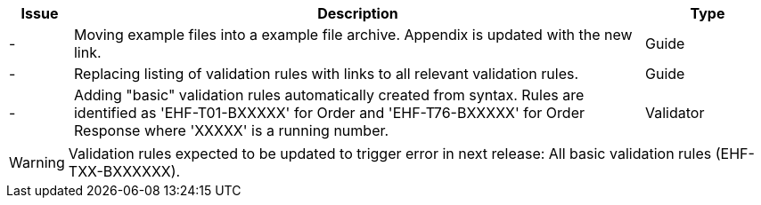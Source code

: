 :ruleurl-ord: /ehf/rule/order-1.0/
:ruleurl-res: /ehf/rule/order-response-1.0/
:ruleurl-common: /ehf/guide/common/1.0/en/#

[cols="1,9,2", options="header"]
|===
| Issue | Description | Type

| -
| Moving example files into a example file archive. Appendix is updated with the new link.
| Guide

| -
| Replacing listing of validation rules with links to all relevant validation rules.
| Guide

| -
| Adding "basic" validation rules automatically created from syntax. Rules are identified as 'EHF-T01-BXXXXX' for Order and 'EHF-T76-BXXXXX' for Order Response where 'XXXXX' is a running number.
| Validator

|===

WARNING: Validation rules expected to be updated to trigger error in next release:
All basic validation rules (EHF-TXX-BXXXXXX).
